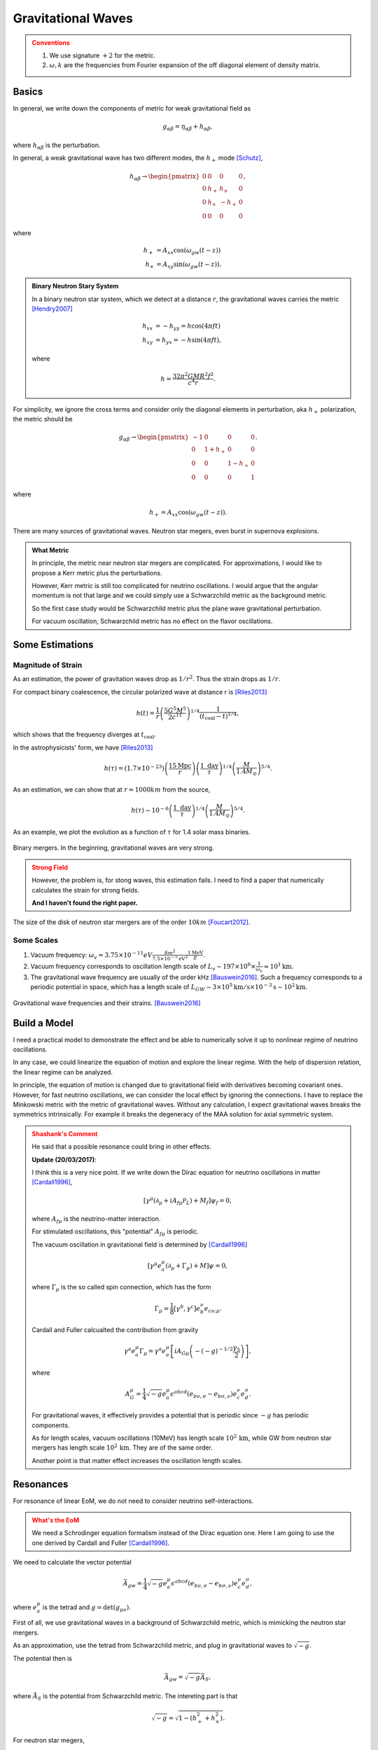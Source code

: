 Gravitational Waves
==============================

.. admonition:: Conventions
   :class: warning

   1. We use signature :math:`+2` for the metric.
   2. :math:`\omega,k` are the frequencies from Fourier expansion of the off diagonal element of density matrix.


Basics
----------------------------


In general, we write down the components of metric for weak gravitational field as

.. math::
   g_{\alpha\beta} = \eta_{\alpha\beta} + h_{\alpha\beta},

where :math:`h_{\alpha\beta}` is the perturbation.

In general, a weak gravitational wave has two different modes, the :math:`h_+` mode [Schutz]_,

.. math::
   h_{\alpha\beta} \to \begin{pmatrix}
   0 & 0 & 0 & 0 \\
   0 & h_+ & h_\times & 0 \\
   0 & h_\times & -h_+ & 0 \\
   0 & 0 & 0 & 0
   \end{pmatrix},

where

.. math::
   h_+ &= A_{xx} \cos(\omega_{gw}(t-z))\\
   h_\times &= A_{xy} \sin(\omega_{gw}(t-z)).


.. admonition:: Binary Neutron Stary System
   :class: note

   In a binary neutron star system, which we detect at a distance :math:`r`, the gravitational waves carries the metric [Hendry2007]_

   .. math::
      h_{xx} &= -h_{yy} =h\cos(4\pi f t)\\
      h_{xy}&=h_{yx} = - h\sin (4\pi f t),

   where

   .. math::
      h = \frac{ 32\pi^2 G M R^2 f^2 }{c^4 r}.




For simplicity, we ignore the cross terms and consider only the diagonal elements in perturbation, aka :math:`h_+` polarization, the metric should be

.. math::
   g_{\alpha\beta}\to \begin{pmatrix}
   -1 & 0 & 0 & 0 \\
   0 & 1 + h_+ & 0 & 0 \\
   0 & 0 & 1-h_+ & 0 \\
   0 & 0 & 0 & 1
   \end{pmatrix}.

where

.. math::
   h_+ = A_{xx} \cos(\omega_{gw}(t-z)).


There are many sources of gravitational waves. Neutron star megers, even burst in supernova explosions.

.. admonition:: What Metric
   :class: note

   In principle, the metric near neutron star megers are complicated. For approximations, I would like to propose a Kerr metric plus the perturbations.

   However, Kerr metric is still too complicated for neutrino oscillations. I would argue that the angular momentum is not that large and we could simply use a Schwarzchild metric as the background metric.

   So the first case study would be Schwarzchild metric plus the plane wave gravitational perturbation.

   For vacuum oscillation, Schwarzchild metric has no effect on the flavor oscillations.



Some Estimations
------------------------


Magnitude of Strain
~~~~~~~~~~~~~~~~~~~~~~~~~~~

As an estimation, the power of gravitation waves drop as :math:`1/r^2`. Thus the strain drops as :math:`1/r`.

For compact binary coalescence, the circular polarized wave at distance r is [Riles2013]_

.. math::
   h(t) =  \frac{1}{r} \left( \frac{5 G^5 M^5}{2 c^{11}} \right)^{1/4} \frac{1}{(t_{\mathrm{coal}} -t)^{1/4}},

which shows that the frequency diverges at :math:`t_{\mathrm{coal}}`.

In the astrophysicists' form, we have [Riles2013]_

.. math::
   h(\tau) = (1.7\times 10^{-23}) \left( \frac{15\mathrm{Mpc}}{r} \right) \left( \frac{1 \text{ day} }{\tau} \right)^{1/4} \left( \frac{M}{1.4M_{\odot}}\right)^{5/4}.


As an estimation, we can show that at :math:`r=1000 km` from the source,

.. math::
   h(\tau) \sim 10^{-6}\left( \frac{1 \text{ day} }{\tau} \right)^{1/4} \left( \frac{M}{1.4M_{\odot}}\right)^{5/4}.

As an example, we plot the evolution as a function of :math:`\tau` for 1.4 solar mass binaries.

.. figure:: assets/gravitational-waves/binary-mergers-h-tau.png
   :align: center

   Binary mergers. In the beginning, gravitational waves are very strong.

.. admonition:: Strong Field
   :class: warning

   However, the problem is, for stong waves, this estimation fails. I need to find a paper that numerically calculates the strain for strong fields.

   **And I haven't found the right paper.**



The size of the disk of neutron star mergers are of the order :math:`10 km` [Foucart2012]_.





Some Scales
~~~~~~~~~~~~~~~~~~~~




1. Vacuum frequency: :math:`\omega_v = 3.75\times 10^{-11}eV \frac{ \delta m^2 }{ 7.5\times 10^{-5} \mathrm{eV^2} } \frac{1\mathrm{MeV} }{E}`.
2. Vacuum frequency corresponds to oscillation length scale of :math:`L_v \sim 197\times 10^6\times \frac{ 1 }{ \omega_v } \approx 10^1 \mathrm{km}`.
3. The gravitational wave frequency are usually of the order kHz [Bauswein2016]_. Such a frequency corresponds to a periodic potential in space, which has a length scale of :math:`L_{GW} \sim 3\times 10^{5}\mathrm{km/s} \times 10^{-3} \mathrm{s}\sim 10^2 \mathrm{km}`.



.. figure:: assets/gravitational-waves/gw-frequency-neutron-star-mergers.png
   :align: center

   Gravitational wave frequencies and their strains. [Bauswein2016]_



Build a Model
------------------------------


I need a practical model to demonstrate the effect and be able to numerically solve it up to nonlinear regime of neutrino oscillations.

In any case, we could linearize the equation of motion and explore the linear regime. With the help of dispersion relation, the linear regime can be analyzed.


In principle, the equation of motion is changed due to gravitational field with derivatives becoming covariant ones. However, for fast neutrino oscillations, we can consider the local effect by ignoring the connections. I have to replace the Minkowski metric with the metric of gravitational waves. Without any calculation, I expect gravitational waves breaks the symmetrics intrinsically. For example it breaks the degeneracy of the MAA solution for axial symmetric system.



.. admonition:: Shashank's Comment
   :class: warning

   He said that a possible resonance could bring in other effects.

   **Update (20/03/2017)**:

   I think this is a very nice point. If we write down the Dirac equation for neutrino oscillations in matter [Cardall1996]_,

   .. math::
      [\gamma^\mu(\partial_\mu + i A_{f\mu} \mathscr P_L) + M_f] \psi_f = 0,

   where :math:`A_{f\mu}` is the neutrino-matter interaction.

   For stimulated oscillations, this "potential" :math:`A_{f\mu}` is periodic.

   The vacuum oscillation in gravitational field is determined by [Cardall1996]_

   .. math::
      [\gamma^\mu e^\mu_a (\partial_\mu + \Gamma_{\mu})+M]\psi=0,

   where :math:`\Gamma_\mu` is the so called spin connection, which has the form

   .. math::
      \Gamma_\mu = \frac{1}{8} [\gamma^b,\gamma^c] e^\nu_b e_{c\nu;\mu}.

   Cardall and Fuller calcualted the contribution from gravity

   .. math::
      \gamma^a e^\mu_a \Gamma_\mu = \gamma^a e_a^\mu \left[ i A_{G\mu} \left( - (-g)^{-1/2} \frac{\gamma_5}{2} \right) \right],

   where

   .. math::
      A_G^\mu = \frac{1}{4} \sqrt{-g} e_a^\mu \epsilon^{abcd} (e_{b\nu,\sigma} - e_{b\sigma,\nu})e^\nu_{c} e^\sigma_d.

   For gravitational waves, it effectively provides a potential that is periodic since :math:`-g` has periodic components.

   As for length scales, vacuum oscillations (10MeV) has length scale :math:`10^2\,\mathrm{km}`, while GW from neutron star mergers has length scale :math:`10^2\,\mathrm{km}`. They are of the same order.

   Another point is that matter effect increases the oscillation length scales.


Resonances
------------------------------

For resonance of linear EoM, we do not need to consider neutrino self-interactions.

.. admonition:: What's the EoM
   :class: warning

   We need a Schrodinger equation formalism instead of the Dirac equation one. Here I am going to use the one derived by Cardall and Fuller [Cardall1996]_.


We need to calculate the vector potential

.. math::
   \vec A_{gw} = \frac{1}{4} \sqrt{ -g } e_a^\mu \epsilon^{abcd} ( e_{b\nu,\sigma} - e_{b\sigma,\nu} ) e_c^\nu e_d^\sigma,

where :math:`e_a^\mu` is the tetrad and :math:`g=\mathrm{det}(g_{\mu\nu})`.

First of all, we use gravitational waves in a background of Schwarzchild metric, which is mimicking the neutron star mergers.

As an approximation, use the tetrad from Schwarzchild metric, and plug in gravitational waves to :math:`\sqrt{-g}`.

The potential then is

.. math::
   \vec A_{gw} = \sqrt{-g} \vec A_{S},

where :math:`\vec A_{S}` is the potential from Schwarzchild metric. The intereting part is that

.. math::
   \sqrt{-g} = \sqrt{1- (h_+^2 + h_\times^2)}.

For neutron star megers,

.. math::
   h_+^2 + h_\times^2= h_0^2 (\cos^2 (\omega_{gw}(t-z)) + \sin^2 (\omega_{gw}(t-z)) ) = h_0^2,

which is a constant. So we observe nothing new.

.. admonition:: Are the approximations valid?
   :class: warning

   First of all, I used the tetrad from Schwarzchild metric. This is in principle of the same order of :math:`\sqrt{-g}`.

   Secondly, I used time independent equation. For gravitational waves, we need time dependent equation.






Nonlinear Effect
------------------------------

To consider the nonlinear effect on neutrino flavor conversions, we can apply linear stability analysis.


Polarization Tensor
~~~~~~~~~~~~~~~~~~~~~~~~~~~~~~~~

I can use polarization tensor to solve the linear regime [Izaguirre2017]_. This method is nothing different from solving the linearized EoM for k and finding the imaginary part in it.


.. admonition:: Comments on Dispersion Relation
   :class: note

   Any dispersion relation :math:`f(\omega,k)=0` indicates whether it is possible to have imaginary parts in :math:`\omega,k`.

   What we usually do is to set :math:`\omega=0` and find :math:`k`.

   The equation of motion is simply of the form

   .. math::
      v^\mu k_\mu Q = v^\mu a_\mu,

   where :math:`Q` is the amplitude of Fourier mode. So in principle we could simply change all the Minkowski metric to the one with perturbation.

   There is another concern. The integrals also depends on the metric. But it is of a smaller effect. We need to prove this/make sense of it.


Gravitational Waves + Mode
~~~~~~~~~~~~~~~~~~~~~~~~~~~~~~~


.. admonition:: Assumptions
   :class: warning

   Assume the EoM derived by Raffelt is valid for weak gravitational field, as explained above.

   As an approximation, we do not consider other effects on Schrodinger equation but only the change in distances.


The polarization tensor

.. math::
   \Pi^\mu_\nu = g^\mu_\nu + \int \frac{d\Gamma}{4\pi} \frac{v^\mu v_\nu}{g_{\mu\nu}k^\mu v^\nu}.

Since we choose to calculate the dispersion relation in :math:`k_z` direction, :math:`g_{\mu\nu}k^\mu v^\nu=\omega - g_{33} k^z v^z`.

The first situation we demonstrate is for gravitational waves propagating in :math:`z` direction. At a certain time and z, we can write down the dispersion relation,

.. math::
   I + \begin{pmatrix}
   \frac{1}{2} I_0 & 0 & 0 & -\frac{1}{2}I_1\\
   0 & -\frac{1}{4}(1+h_+) (I_0-I_2) & 0  & 0 \\
   0 & 0 & -\frac{1}{4}(1+h_+) (I_0-I_2) & 0  \\
   \frac{1}{2}I_1 & 0 & 0 & -\frac{1}{2}I_2
   \end{pmatrix},


where :math:`h_+\sim h_0 \cos (\omega_{gw}(t-z))` is small, so we expect small effect from + mode. At least we do not expect something completely different.








Gravitational Waves x Mode
~~~~~~~~~~~~~~~~~~~~~~~~~~~~~~~

The x mode will bring in cross terms. The polarization tensor becomes

.. math::
   I + \begin{pmatrix}
   \frac{1}{2} I_0 & 0 & 0 & -\frac{1}{2}I_1\\
   0 & -\frac{1}{4}(1+h_+) (I_0-I_2) & \frac{1}{4} h_\times (I_0-I_2)  & 0 \\
   0 & \frac{1}{4}h_\times (I_0 - I_2) & -\frac{1}{4}(1+h_+) (I_0-I_2) & 0  \\
   \frac{1}{2}I_1 & 0 & 0 & -\frac{1}{2}I_2
   \end{pmatrix}.

To look at the MAA solution, we need to write down the eigenvalues for the 2 by 2 matrix in the center. We fine the relation between :math:`\omega` and :math:`k` is

.. math::
   4 &= -(1-h_+ - h_\times) (I_0-I_2)\\
   4 &= -(1-h_+ + h_\times) (I_0-I_2).


For neutron star mergers, :math:`h_\times=-h_+`. The first solution is reduced to the flat space time solution.



.. admonition:: A Lot More to Think abut
   :class: warning

   How can I make sure I am can use this method?

   Even the previous calculations are valid, gravitational waves seems to break the symmetries in the emission surface. The question to ask is **the effect of breaking emission surface symmetry anyway**.


References and Notes
-----------------------


.. [Schutz] A First Course in General Relativity, Bernard Schutz.
.. [Hendry2007] `An Introduction to General Relativity, Gravitational Waves and Detection Principles <http://star-www.st-and.ac.uk/~hz4/gr/hendry_GRwaves.pdf>`_, Dr Martin Hendry. This discussion about the gravitational waves in a binary neutron star system is for slow motion approximation.
.. [Riles2013] K. Riles, `Gravitational waves: Sources, detectors and searches <http://dx.doi.org/10.1016/j.ppnp.2012.08.001>`_, Progress in Particle and Nuclear Physics, Volume 68, January 2013, Pages 1-54, ISSN 0146-6410.
.. [Foucart2012] Francois Foucart, `Black-hole–neutron-star mergers: Disk mass predictions <http://journals.aps.org/prd/abstract/10.1103/PhysRevD.86.124007>`_, Phys. Rev. D 86, December 2012.
.. [Izaguirre2017] Izaguirre, I., Raffelt, G., & Tamborra, I. (2017). `Fast Pairwise Conversion of Supernova Neutrinos: A Dispersion Relation Approach <https://doi.org/10.1103/PhysRevLett.118.021101>`_. Physical Review Letters, 118(2), 21101.

.. [Cardall1996] Cardall, C. Y., & Fuller, G. M. (1996). `Neutrino oscillations in curved spacetime: an heuristic treatment <https://doi.org/10.1103/PhysRevD.55.7960>`_, 55(12), 7.


.. [Bauswein2016] A. Bauswein, J. Clark, N. Stergioulas, H.-T. J. (n.d.). Dynamics and gravitational-wave emission of neutron-star merger remnants, arXiv:1602.00950. Retrieved from https://arxiv.org/abs/1602.00950

Kip Thorne wrote a review paper about gravitational waves: `The Generation of Gravitational Waves: A Review of Computational Tecniques <https://www.its.caltech.edu/~kip/scripts/PubScans/II-68.pdf>`_.

A paper about modern techniques: `Extracting Physics from Gravitational Waves <http://www.nikhef.nl/pub/services/biblio/theses_pdf/thesis_T_G_F_Li.pdf>`_.
